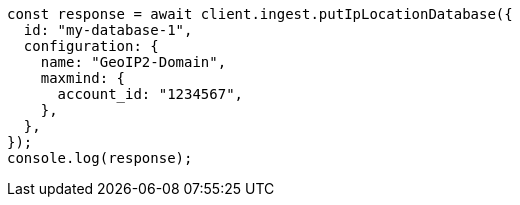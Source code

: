 // This file is autogenerated, DO NOT EDIT
// Use `node scripts/generate-docs-examples.js` to generate the docs examples

[source, js]
----
const response = await client.ingest.putIpLocationDatabase({
  id: "my-database-1",
  configuration: {
    name: "GeoIP2-Domain",
    maxmind: {
      account_id: "1234567",
    },
  },
});
console.log(response);
----
